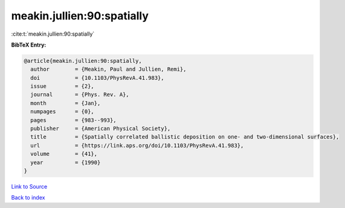 meakin.jullien:90:spatially
===========================

:cite:t:`meakin.jullien:90:spatially`

**BibTeX Entry:**

.. code-block:: bibtex

   @article{meakin.jullien:90:spatially,
     author        = {Meakin, Paul and Jullien, Remi},
     doi           = {10.1103/PhysRevA.41.983},
     issue         = {2},
     journal       = {Phys. Rev. A},
     month         = {Jan},
     numpages      = {0},
     pages         = {983--993},
     publisher     = {American Physical Society},
     title         = {Spatially correlated ballistic deposition on one- and two-dimensional surfaces},
     url           = {https://link.aps.org/doi/10.1103/PhysRevA.41.983},
     volume        = {41},
     year          = {1990}
   }

`Link to Source <https://link.aps.org/doi/10.1103/PhysRevA.41.983},>`_


`Back to index <../By-Cite-Keys.html>`_
